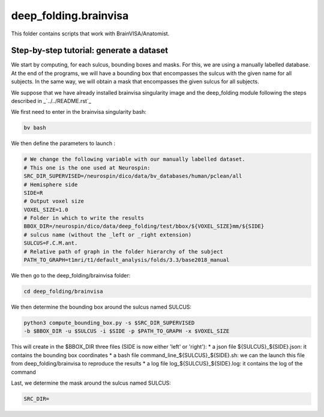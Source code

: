 deep_folding.brainvisa
######################

This folder contains scripts that work with BrainVISA/Anatomist.

.. image:: ../../docs/general_scheme.png
  :width: 600


Step-by-step tutorial: generate a dataset
=========================================

We start by computing, for each sulcus, bounding boxes and masks.
For this, we are using a manually labelled database. At the end of the programs,
we will have a bounding box that encompasses the sulcus with the given name
for all subjects. In the same way, we will obtain a mask that encompasses
the given sulcus for all subjects.

We suppose that we have already installed brainvisa singularity image 
and the deep_folding module following the steps described in 
_`../../README.rst`_

We first need to enter in the brainvisa singularity bash:

.. code-block:: shell

   bv bash

We then define the parameters to launch :

.. code-block:: shell

   # We change the following variable with our manually labelled dataset.
   # This one is the one used at Neurospin:
   SRC_DIR_SUPERVISED=/neurospin/dico/data/bv_databases/human/pclean/all
   # Hemisphere side
   SIDE=R
   # Output voxel size
   VOXEL_SIZE=1.0
   # Folder in which to write the results
   BBOX_DIR=/neurospin/dico/data/deep_folding/test/bbox/${VOXEL_SIZE}mm/${SIDE}
   # sulcus name (without the _left or _right extension)
   SULCUS=F.C.M.ant.
   # Relative path of graph in the folder hierarchy of the subject
   PATH_TO_GRAPH=t1mri/t1/default_analysis/folds/3.3/base2018_manual


We then go to the deep_folding/brainvisa folder:

.. code-block:: shell

   cd deep_folding/brainvisa

We then determine the bounding box around the sulcus named SULCUS:

.. code-block:: shell

  python3 compute_bounding_box.py -s $SRC_DIR_SUPERVISED
  -b $BBOX_DIR -u $SULCUS -i $SIDE -p $PATH_TO_GRAPH -x $VOXEL_SIZE

This will create in the $BBOX_DIR three files 
(SIDE is now either 'left' or 'right'):
* a json file ${SULCUS}_${SIDE}.json: it contains the bounding box coordinates
* a bash file command_line_${SULCUS}_${SIDE}.sh: we can the launch this file
from deep_folding/brainvisa to reproduce the results
* a log file log_${SULCUS}_${SIDE}.log: it contains the log of the command

Last, we determine the mask around the sulcus named SULCUS:

.. code-block:: shell

   SRC_DIR=




